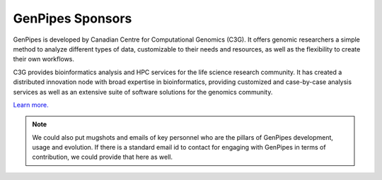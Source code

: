 .. _docs_sponsors:

GenPipes Sponsors
=================

GenPipes is developed by Canadian Centre for Computational Genomics (C3G). It offers genomic researchers a simple method to analyze different types of data, customizable to their needs and resources, as well as the flexibility to create their own workflows.

C3G provides bioinformatics analysis and HPC services for the life science research community. It has created a distributed innovation node with broad expertise in bioinformatics, providing customized and case-by-case analysis services as well as an extensive suite of software solutions for the genomics community. 

`Learn more. <http://www.computationalgenomics.ca/about/>`_

.. note::  We could also put mugshots and emails of key personnel who are the pillars of GenPipes development, usage and evolution.  If there is a standard email id to contact for engaging with GenPipes in terms of contribution, we could provide that here as well.
